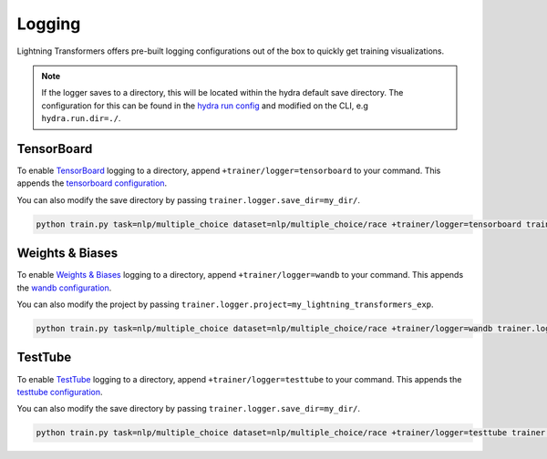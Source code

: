 .. _logging:

Logging
-------

Lightning Transformers offers pre-built logging configurations out of the box to quickly get training visualizations.

.. note::

    If the logger saves to a directory, this will be located within the hydra default save directory. The configuration for this can be found in the `hydra run config <https://github.com/PyTorchLightning/lightning-transformers/blob/master/conf/hydra/output/custom.yaml>`__ and modified on the CLI, e.g ``hydra.run.dir=./``.

TensorBoard
^^^^^^^^^^^

To enable `TensorBoard <https://pytorch-lightning.readthedocs.io/en/latest/common/loggers.html#tensorboard>`__ logging to a directory, append ``+trainer/logger=tensorboard`` to your command. This appends the `tensorboard configuration <https://github.com/PyTorchLightning/lightning-transformers/blob/master/conf/trainer/logger/tensorboard.yaml>`__.

You can also modify the save directory by passing ``trainer.logger.save_dir=my_dir/``.

.. code-block:: bash

    python train.py task=nlp/multiple_choice dataset=nlp/multiple_choice/race +trainer/logger=tensorboard trainer.logger.save_dir=my_dir/


Weights & Biases
^^^^^^^^^^^^^^^^

To enable `Weights & Biases <https://pytorch-lightning.readthedocs.io/en/latest/common/loggers.html#weights-and-biases>`__ logging to a directory, append ``+trainer/logger=wandb`` to your command. This appends the `wandb configuration <https://github.com/PyTorchLightning/lightning-transformers/blob/master/conf/trainer/logger/wandb.yaml>`__.

You can also modify the project by passing ``trainer.logger.project=my_lightning_transformers_exp``.

.. code-block:: bash

    python train.py task=nlp/multiple_choice dataset=nlp/multiple_choice/race +trainer/logger=wandb trainer.logger.project=my_lightning_transformers_exp/


TestTube
^^^^^^^^

To enable `TestTube <https://pytorch-lightning.readthedocs.io/en/latest/common/loggers.html#test-tube>`__ logging to a directory, append ``+trainer/logger=testtube`` to your command. This appends the `testtube configuration <https://github.com/PyTorchLightning/lightning-transformers/blob/master/conf/trainer/logger/testtube.yaml>`__.

You can also modify the save directory by passing ``trainer.logger.save_dir=my_dir/``.

.. code-block:: bash

    python train.py task=nlp/multiple_choice dataset=nlp/multiple_choice/race +trainer/logger=testtube trainer.logger.save_dir=my_dir/
